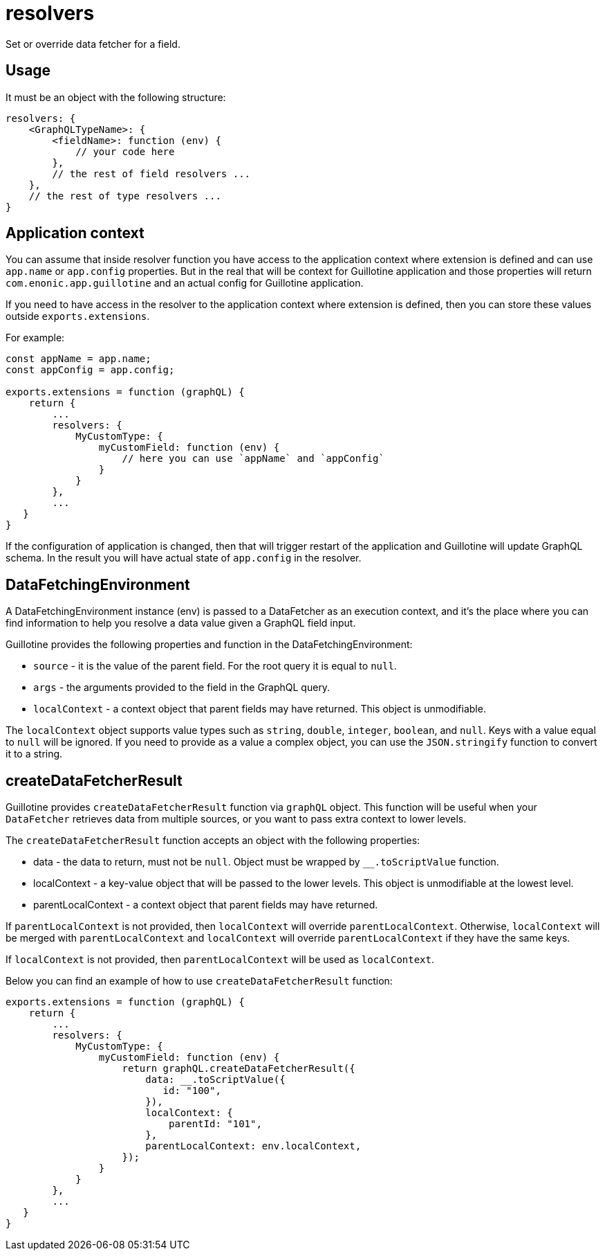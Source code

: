 = resolvers

Set or override data fetcher for a field.

== Usage

It must be an object with the following structure:

[source,javascript]
----
resolvers: {
    <GraphQLTypeName>: {
        <fieldName>: function (env) {
            // your code here
        },
        // the rest of field resolvers ...
    },
    // the rest of type resolvers ...
}
----

== Application context

You can assume that inside resolver function you have access to the application context where extension is defined and can use `app.name` or `app.config` properties. But in the real that will be context for Guillotine application and those properties will return `com.enonic.app.guillotine` and an actual config for Guillotine application.

If you need to have access in the resolver to the application context where extension is defined, then you can store these values outside `exports.extensions`.

For example:

[source,javascript]
----
const appName = app.name;
const appConfig = app.config;

exports.extensions = function (graphQL) {
    return {
        ...
        resolvers: {
            MyCustomType: {
                myCustomField: function (env) {
                    // here you can use `appName` and `appConfig`
                }
            }
        },
        ...
   }
}
----

If the configuration of application is changed, then that will trigger restart of the application and Guillotine will update GraphQL schema. In the result you will have actual state of `app.config` in the resolver.


== DataFetchingEnvironment

A DataFetchingEnvironment instance (env) is passed to a DataFetcher as an execution context, and it's the place where you can find information to help you resolve a data value given a GraphQL field input.

Guillotine provides the following properties and function in the DataFetchingEnvironment:

- `source` - it is the value of the parent field. For the root query it is equal to `null`.
- `args` - the arguments provided to the field in the GraphQL query.
- `localContext` - a context object that parent fields may have returned. This object  is unmodifiable.

The `localContext` object supports value types such as `string`, `double`, `integer`, `boolean`, and `null`. Keys with a value equal to `null` will be ignored. If you need to provide as a value a complex object, you can use the `JSON.stringify` function to convert it to a string.

== createDataFetcherResult

Guillotine provides `createDataFetcherResult` function via `graphQL` object. This function will be useful when your `DataFetcher` retrieves data from multiple sources, or you want to pass extra context to lower levels.

The `createDataFetcherResult` function accepts an object with the following properties:

- data - the data to return, must not be `null`. Object must be wrapped by `__.toScriptValue` function.
- localContext - a key-value object that will be passed to the lower levels. This object is unmodifiable at the lowest level.
- parentLocalContext - a context object that parent fields may have returned.

If `parentLocalContext` is not provided, then `localContext` will override `parentLocalContext`. Otherwise, `localContext` will be merged with `parentLocalContext` and `localContext` will override `parentLocalContext` if they have the same keys.

If `localContext` is not provided, then `parentLocalContext` will be used as `localContext`.

Below you can find an example of how to use `createDataFetcherResult` function:

[source,javascript]
----
exports.extensions = function (graphQL) {
    return {
        ...
        resolvers: {
            MyCustomType: {
                myCustomField: function (env) {
                    return graphQL.createDataFetcherResult({
                        data: __.toScriptValue({
                           id: "100",
                        }),
                        localContext: {
                            parentId: "101",
                        },
                        parentLocalContext: env.localContext,
                    });
                }
            }
        },
        ...
   }
}
----
